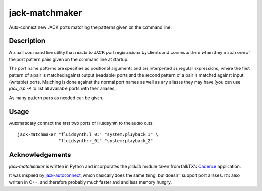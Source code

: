 jack-matchmaker
===============

Auto-connect new JACK ports matching the patterns given on the command line.

Description
-----------

A small command line utility that reacts to JACK port registrations by clients and connects them
when they match one of the port pattern pairs given on the command line at startup.

The port name patterns are specified as positional arguments and are interpreted as regular
expressions, where the first pattern of a pair is matched against output (readable) ports and the
second pattern of a pair is matched against input (writable) ports. Matching is done against the
normal port names as well as any aliases they may have (you can use `jack_lsp -A` to list all
available ports with their aliases).

As many pattern pairs as needed can be given.


Usage
-----

Automatically connect the first two ports of Fluidsynth to the audio outs::

    jack-matchmaker "fluidsynth:l_01" "system:playback_1" \
                    "fluidsynth:r_01" "system:playback_2"


Acknowledgements
----------------

`jack-matchmaker` is written in Python and incorporates the `jacklib` module taken from falkTX's
Cadence_ application.

It was inspired by jack-autoconnect_, which basically does the same thing, but doesn't
support port aliases. It's also written in C++, and therefore probably much faster and and less
memory hungry. 

.. _cadence: https://github.com/falkTX/Cadence/blob/master/src/jacklib.py
.. _jack-autoconnect: https://github.com/kripton/jack_autoconnect
